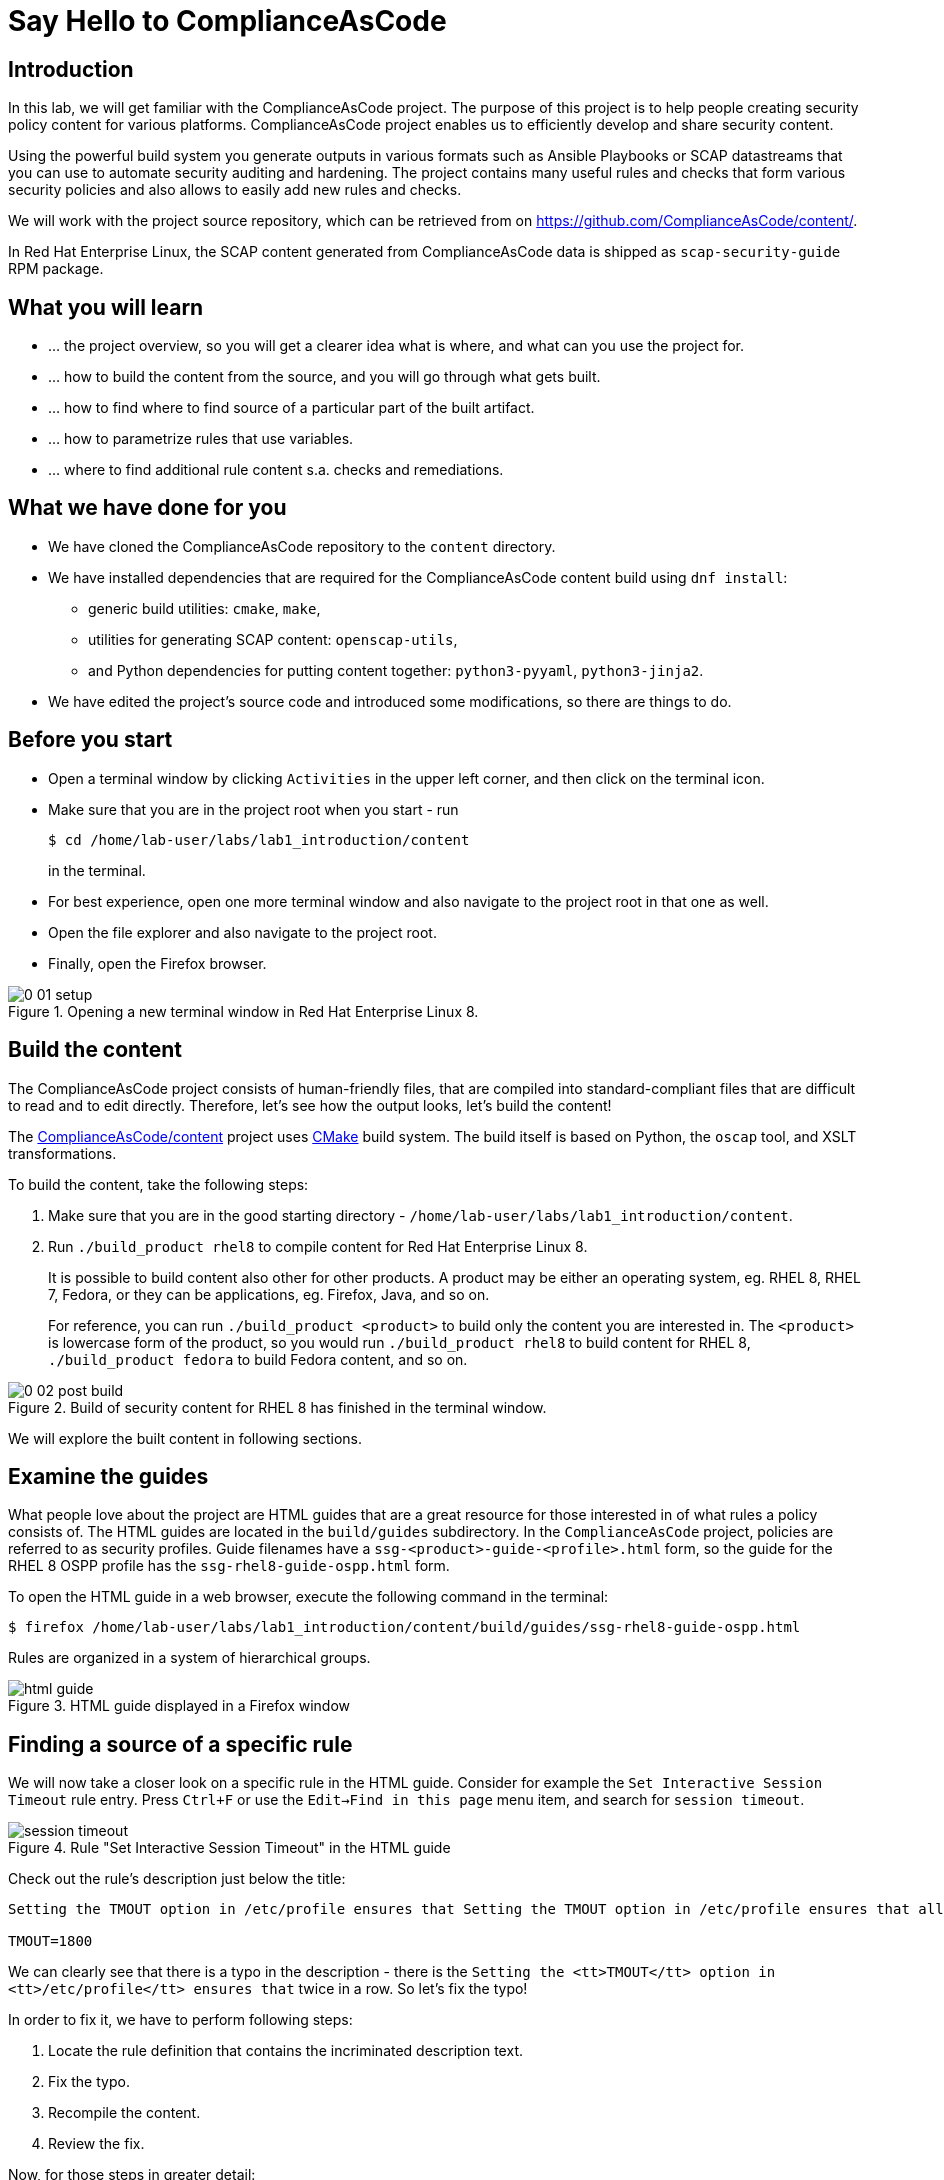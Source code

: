 = Say Hello to ComplianceAsCode

:experimental:
:imagesdir: images

== Introduction

In this lab, we will get familiar with the ComplianceAsCode project.
The purpose of this project is to help people creating security policy content for various platforms.
ComplianceAsCode project enables us to efficiently develop and share security content.

Using the powerful build system you generate outputs in various formats such as Ansible Playbooks or SCAP datastreams
that you can use to automate security auditing and hardening.
The project contains many useful rules and checks that form various security policies and also allows to easily add new rules and checks.

We will work with the project source repository, which can be retrieved from on https://github.com/ComplianceAsCode/content/.

In Red Hat Enterprise Linux, the SCAP content generated from ComplianceAsCode data is shipped as `scap-security-guide` RPM package.

== What you will learn

* ... the project overview, so you will get a clearer idea what is where, and what can you use the project for.
* ... how to build the content from the source, and you will go through what gets built.
* ... how to find where to find source of a particular part of the built artifact.
* ... how to parametrize rules that use variables.
* ... where to find additional rule content s.a. checks and remediations.


== What we have done for you

* We have cloned the ComplianceAsCode repository to the `content` directory.
* We have installed dependencies that are required for the ComplianceAsCode content build using `dnf install`:
** generic build utilities: `cmake`, `make`,
** utilities for generating SCAP content: `openscap-utils`,
** and Python dependencies for putting content together: `python3-pyyaml`, `python3-jinja2`.

* We have edited the project's source code and introduced some modifications, so there are things to do.

== Before you start

* Open a terminal window by clicking `Activities` in the upper left corner, and then click on the terminal icon.
* Make sure that you are in the project root when you start - run
+
----
$ cd /home/lab-user/labs/lab1_introduction/content
----
+
in the terminal.

* For best experience, open one more terminal window and also navigate to the project root in that one as well.
* Open the file explorer and also navigate to the project root.
* Finally, open the Firefox browser.

.Opening a new terminal window in Red Hat Enterprise Linux 8.
image::0-01-setup.png[]

== Build the content

The ComplianceAsCode project consists of human-friendly files, that are compiled into standard-compliant files that are difficult to read and to edit directly.
Therefore, let's see how the output looks, let's build the content!

The https://github.com/ComplianceAsCode/content[ComplianceAsCode/content] project uses https://cmake.org/[CMake] build system.
The build itself is based on Python, the `oscap` tool, and XSLT transformations.

To build the content, take the following steps:

. Make sure that you are in the good starting directory - `/home/lab-user/labs/lab1_introduction/content`.
. Run `./build_product rhel8` to compile content for Red Hat Enterprise Linux 8.
+
It is possible to build content also other for other products.
A product may be either an operating system, eg. RHEL 8, RHEL 7, Fedora, or they can be applications, eg. Firefox, Java, and so on.
+
For reference, you can run `./build_product <product>` to build only the content you are interested in.
The `<product>` is lowercase form of the product, so you would run `./build_product rhel8` to build content for RHEL 8, `./build_product fedora` to build Fedora content, and so on.

.Build of security content for RHEL 8 has finished in the terminal window.
image::0-02-post_build.png[]

We will explore the built content in following sections.

== Examine the guides

What people love about the project are HTML guides that are a great resource for those interested in of what rules a policy consists of.
The HTML guides are located in the `build/guides` subdirectory.
In the `ComplianceAsCode` project, policies are referred to as security profiles.
Guide filenames have a `ssg-<product>-guide-<profile>.html` form, so the guide for the RHEL 8 OSPP profile has the `ssg-rhel8-guide-ospp.html` form.

To open the HTML guide in a web browser,  execute the following command in the terminal:

----
$ firefox /home/lab-user/labs/lab1_introduction/content/build/guides/ssg-rhel8-guide-ospp.html
----

Rules are organized in a system of hierarchical groups.

.HTML guide displayed in a Firefox window
image::html_guide.png[]


== Finding a source of a specific rule

We will now take a closer look on a specific rule in the HTML guide.
Consider for example the `Set Interactive Session Timeout` rule entry.
Press `Ctrl+F` or use the `Edit->Find in this page` menu item, and search for `session timeout`.

.Rule "Set Interactive Session Timeout" in the HTML guide
image::session_timeout.png[]


Check out the rule's description just below the title:

----
Setting the TMOUT option in /etc/profile ensures that Setting the TMOUT option in /etc/profile ensures that all user sessions will terminate based on inactivity. The TMOUT setting in /etc/profile should read as follows:

TMOUT=1800
----

We can clearly see that there is a typo in the description - there is the `Setting the <tt>TMOUT</tt> option in <tt>/etc/profile</tt> ensures that` twice in a row.
So let’s fix the typo!

In order to fix it, we have to perform following steps:

. Locate the rule definition that contains the incriminated description text.
. Fix the typo.
. Recompile the content.
. Review the fix.

Now, for those steps in greater detail:

. Rule definitions for Linux systems are under the `linux_os/guide` directory of the project.
As there is about a thousand rules, it is better to search all rules for the text, rather than trying a to find a particular rule in the directory hierarchy by browsing it.
+
Rules definitions are written as YAML files, that are particularly great at storing key-value data.
All rules are defined by the respective `rule.yml` file, and the parent folder is the respective rule’s ID.
ID of the rule in question is `accounts_tmout`.
+
Given that, we can search for the directory. Make sure that you are in the repository root, and execute
+
----
$ find linux_os -name accounts_tmout
----
+
This command searches for file or directory named exactly `accounts_tmout` in the directory subtree below the linux_os directory.
You should get the `linux_os/system/accounts/accounts-session/accounts_tmout` directory reported as the result, and the rule is defined in the `rule.yml` file that is in that directory.

. So let’s open it in the editor!
You can open it in an editor of your preference.
When in doubt, you can just use the `gedit` editor:
+
----
$ gedit linux_os/system/accounts/accounts-session/accounts_tmout/rule.yml`
----
+
Luckily, the rule’s description is right at the upper part of the `rule.yml`, and figuring out what to fix and fixing it is obvious - simply remove the spurious occurence of `Setting the <tt>TMOUT</tt> option in <tt>/etc/profile</tt> ensures that`, save the change, and close the editor.

. It is time to recomplie the content, so we can check out whether our fix worked.
We can do the same as we did at the beginning, but we will take a small shortcut.
Make sure that you are at the project’s directory root, and run the following command in the terminal:
+
----
$ ./build_product rhel8
...
----
+

. If you have the old guide still opened in the browser, you can refresh it by clicking the refresh button or by pressing the F5 key, or you can open it again in Firefox from the file browser GUI, or from the command-line.
+
----
# following command assumes that you are located in the project root:
$ firefox build/guides/ssg-rhel8-guide-ospp.html
----
+
You should see the fixed description now if you scroll down to rule "Set Interactive Session Timeout".


== Customize a parametrized rule

What if we want to have a shorter timeout than the OSPP policy requires?
In the following section, we will learn about parametrized rules by taking following steps:

. Learn where the value comes from.
. Learn how is it applied to the rule.
. Change it, and observe the result.
. Learn what happens when the variable is omitted.

// TO BE DONE :-)
. Modifying a rule like this is very easy, as this rule doesn’t have the timeout duration hardcoded - it is parametrized by a variable.
As the description says, the rule uses the `timeout` variable, that is defined in the `var_accounts_tmout.var` file.
Similarly as in the previous step, we can search for the variable definition:
+
----
$ find linux_os -name var_accounts_tmout.var
linux_os/guide/system/accounts/accounts-session/var_accounts_tmout.var
----
+
That `var_accounts_tmout.var` file contains variable description, which is helpful - one can't be sure what the number 1800 means, however the contents of the file indicate that it is the same as 30 minutes, i.e. 1800 seconds.

. The rule is parametrized per profile.
As there can be multiple profiles in one datastream file, one rule can exist in multiple profiles, and it can be parametrized differently in different profiles.
+
To see how the rule is connected to it’s variable, we have to check out the respective profile definition, i.e. `rhel8/profiles/ospp.profile`.
Open it by e.g. `gedit`, and search for `accounts_tmout` (use the `Ctrl + F` keyboard shortcut or use the `Edit->Find in this page` menu item to bring up the search field):
+
----
    ...
    ### FMT_MOF_EXT.1 / AC-11(a)
    ### Set Screen Lock Timeout Period to 30 Minutes or Less
    - accounts_tmout
    - var_accounts_tmout=30_min
    ...
----
+
Therefore, it is obvious now where the timeout duration comes from and how to change it.

. Modify the entry, and  put `10_min` there.
Then, rebuild the content by executing `./build_product rhel8` in the project root, and wait for the result.
It is worth noting that variables aren't continuous - the set of possible values that the variable can have are pre-defined in the file.
After the build finishes, refresh the HTML guide by either reloading it in the browser, or by reopening `build/guides/ssg-rhel8-guide-ospp.html`.
The variable value should be updated to 600.

. What happens if we omit the variable definition?
Open the OSPP profile file in an editor, and comment the line containing `- var_accounts_tmout=30_min` out by inserting `#` just before the leading dash.
Then, rebuild the content again by executing `./build_product rhel8` in the project root.
+
But we have things to do before the build finishes - let’s re-examine the variable definition - maybe we can tell what will be the result!
Open the variable definition in an editor - execute
+
----
$ gedit linux_os/guide/system/accounts/accounts-session/var_accounts_tmout.var
----
+
In this YAML file, we have the `options:` key, that defines mappings between the supplied and effective values.
As the `default: 600` line indicates, if we don’t specify the timeout duration in a profile, it is going to be 600 seconds, i.e. 10 minutes.
Time to review the HTML guide - when refreshing or reopening `build/guides/ssg-rhel8-guide-ospp.html`, we can clearly see the rule's timeout indeed equals to 600.

The set of values a variable can have is discrete - all values have to be defined in the variable file.
Therefore, it is possible to specify `var_accounts_tmout=20_min` in the profile only after adding `20_min: 1200` to the `options:` key of the variable definition.


== Associated content

A rule needs more than a description to be of any use - you need to be able

* to check whether the system complies to the rule definition, and
* to restore an incompliant system to a compliant state.

For these reasons, a rule should contain a check, and possibly also remediations.
The additional content is placed in subdirectories of the rule, so let's explore our `accounts_tmout` rule.

We can browse it if we open the directory in the `nautilus` file browser.
Run

----
$ nautilus linux_os/guide/system/accounts/accounts-session/accounts_tmout
----

in the terminal - a file explorer window opened at that location should pop up.
There is a remediation in form of a bash script located in the `bash` subdirectory of the rule directory.
Double-click the `bash` directory to enter it - there is a `shared.sh` file there.

The `shared` basename has a special meaning - it indicates that the remediation can be used with any product.
If the remediation had been named `rhel8.sh`, it would have meant that is a RHEL8-only remediation, i.e. one not to be used to remediate RHEL7 systems.
This name-coding is relevant for all types of additional content.

We will describe currently-supported associated content types:


=== Checks

Checks can be found under the `oval` directory.
They are written in an standardized, declarative, XML-based language called OVAL (Open Vulnerability and Assessment Language).
Writing checks in this language is considered cumbersome, but the ComplianceAsCode project helps users to write it more efficiently.

We won't go into details of OVAL now, we just point out that the OVAL content can be found in a rule's subdirectory `oval`.
The OVAL checks will be described in the Exercise 5.
If you are familiar with the language, you may take the opportunity to examine the `oval` subdirectory of the `accounts_tmout` rule's directory - there is the `shared.xml` file, that features a shorthand OVAL, which is much simpler than the full-bodied OVAL that you would have to write otherwise.


=== Remediations

Remediations can be found under `bash`, `ansible`, `anaconda` or `puppet` directories.
If the system is not set up according to the rule description, the scanner reports that the rule has failed, and the system administrator is supposed to fix it.
The `ComplianceAsCode` content provides users with snippets that they can run and that can make the system compliant again, or that can provide administrators with hint of what they need to do.

Remediations are expected to work on the clean installation configuration - if the administrator made some changes in the meantime, remediations are not guaranteed to work.

The majority of rules present in profiles comes with a Bash remediation, and still a large number of them has Ansible remediations, which is preferred over Puppet.
Anaconda remediations are used to guide the user during system installation.

Unlike checks, you can review remediations in the guide - there is a `(show)` clickable to do so.
Therefore, bring back the browser window with the guide opened, and see for yourself.

.Bash remediation snippet shown in the HTML guide
image::0-03-remediation.png[]

We can try edit the remediation script.
We will add a comment there that describes that the numerical value is number of seconds.
We will check out the `linux_os/guide/system/accounts/accounts-session/accounts_tmout/bash/shared.sh` file.
We can see that there are some extra lines, but it corresponds to the content displayed in the guide.
The line saying `populate var_accounts_tmout` is the line that gets transformed into the variable assignment statement.
We will put the explanatory comment just above it:

----
# platform = Red Hat Enterprise Linux 7,Red Hat Enterprise Linux 8,multi_platform_fedora,multi_platform_ol
. /usr/share/scap-security-guide/remediation_functions
# The timeout delay is defined by number of seconds
populate var_accounts_tmout

if grep --silent ^TMOUT /etc/profile ; then
        sed -i "s/^TMOUT.*/TMOUT=$var_accounts_tmout/g" /etc/profile
else
        echo -e "\n# Set TMOUT to $var_accounts_tmout per security requirements" >> /etc/profile
        echo "TMOUT=$var_accounts_tmout" >> /etc/profile
fi  
----

Don't forget to save the change after you are done with it.

Now is the time to rebuild the guide using `./build_product rhel8` command and refresh the guide - the remediation should contain the newly added comment.


== References

* The OSPP profile: https://www.niap-ccevs.org/Profile/Info.cfm?PPID=424&id=424[Protection Profile for General Purpose Operating Systems]
* The PCI-DSS profile: https://www.pcisecuritystandards.org/merchants/process[Payment Card Industry Data Security Standard]
* The OVAL language: https://oval.mitre.org/language/version5.11/[Open Vulnerability and Assessment Language v5.11 hub]

<<top>>

link:README.adoc#table-of-contents[ Table of Contents ] | link:lab2_openscap.adoc[Lab 2 - OpenSCAP Basics and Command Line Scanning]

